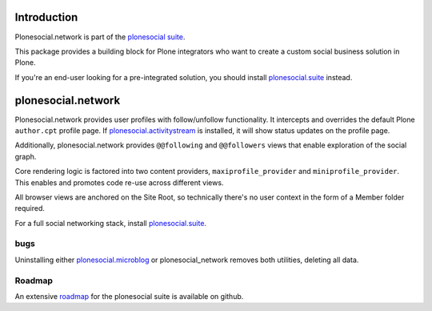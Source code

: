 .. image:: https://secure.travis-ci.org/cosent/plonesocial.network.png
    :target: http://travis-ci.org/cosent/plonesocial.network

Introduction
============

Plonesocial.network is part of the `plonesocial suite`_.

This package provides a building block for Plone integrators who want to create a custom social business solution in Plone.

If you're an end-user looking for a pre-integrated solution, you should install `plonesocial.suite`_ instead.


plonesocial.network
===================

Plonesocial.network provides user profiles with follow/unfollow functionality.
It intercepts and overrides the default Plone ``author.cpt`` profile page.
If `plonesocial.activitystream`_ is installed, it will show status updates on the profile page.

Additionally, plonesocial.network provides ``@@following`` and ``@@followers`` views
that enable exploration of the social graph.

Core rendering logic is factored into two content providers, ``maxiprofile_provider``
and ``miniprofile_provider``. This enables and promotes code re-use across different views.

All browser views are anchored on the Site Root, so technically there's no user context
in the form of a Member folder required.

For a full social networking stack, install `plonesocial.suite`_.

bugs
----

Uninstalling either `plonesocial.microblog`_ or plonesocial_network removes both utilities, deleting all data.

Roadmap
-------

An extensive roadmap_ for the plonesocial suite is available on github.

.. _plonesocial suite: https://github.com/cosent/plonesocial.suite
.. _plonesocial.microblog: https://github.com/cosent/plonesocial.microblog
.. _plonesocial.activitystream: https://github.com/cosent/plonesocial.activitystream
.. _plonesocial.suite: https://github.com/cosent/plonesocial.suite
.. _roadmap: https://github.com/cosent/plonesocial.suite/wiki

